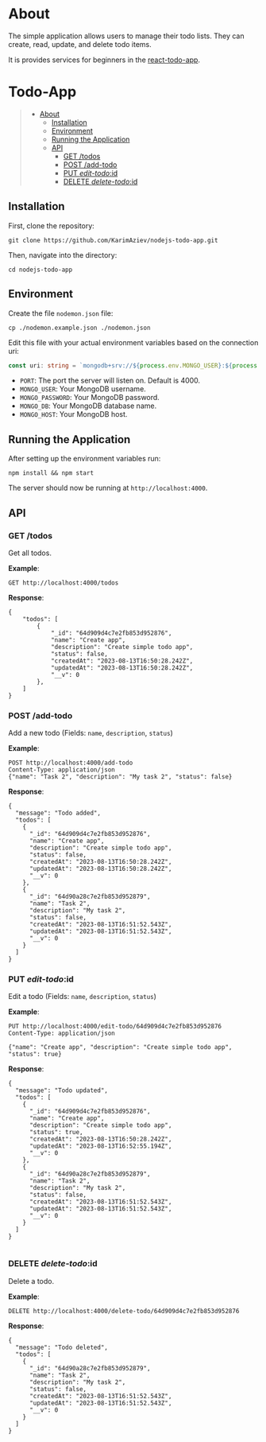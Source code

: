 #+AUTHOR: Karim Aziiev
#+EMAIL: karim.aziiev@gmail.com
#+OPTIONS: ^:nil tags:nil num:nil

* About
The simple application allows users to manage their todo lists. They can
create, read, update, and delete todo items.

It is provides services for beginners in the [[https://github.com/KarimAziev/react-todo-app][react-todo-app]]. 

* Todo-App                                                   :TOC_3_gh:QUOTE:
#+BEGIN_QUOTE
- [[#about][About]]
  - [[#installation][Installation]]
  - [[#environment][Environment]]
  - [[#running-the-application][Running the Application]]
  - [[#api][API]]
    - [[#get-todos][GET /todos]]
    - [[#post-add-todo][POST /add-todo]]
    - [[#put-edit-todoid][PUT /edit-todo/:id]]
    - [[#delete-delete-todoid][DELETE /delete-todo/:id]]
#+END_QUOTE

** Installation

First, clone the repository:

#+BEGIN_EXAMPLE
  git clone https://github.com/KarimAziev/nodejs-todo-app.git
#+END_EXAMPLE

Then, navigate into the directory:

#+BEGIN_EXAMPLE
  cd nodejs-todo-app
#+END_EXAMPLE

** Environment

Create the file =nodemon.json= file:

#+BEGIN_EXAMPLE
cp ./nodemon.example.json ./nodemon.json
#+END_EXAMPLE

Edit this file with your actual environment variables based on the connection uri:

#+begin_src typescript
  const uri: string = `mongodb+srv://${process.env.MONGO_USER}:${process.env.MONGO_PASSWORD}@${process.env.MONGO_HOST}/${process.env.MONGO_DB}?retryWrites=true&w=majority`;
#+end_src

- =PORT=: The port the server will listen on. Default is 4000.
- =MONGO_USER=: Your MongoDB username.
- =MONGO_PASSWORD=: Your MongoDB password.
- =MONGO_DB=: Your MongoDB database name.
- =MONGO_HOST=: Your MongoDB host.



** Running the Application

After setting up the environment variables run:

#+BEGIN_EXAMPLE
npm install && npm start
#+END_EXAMPLE

The server should now be running at =http://localhost:4000=.



** API

*** GET /todos

Get all todos.

*Example*:

#+BEGIN_SRC restclient
GET http://localhost:4000/todos
#+END_SRC

*Response*:

#+begin_example
{
    "todos": [
        {
            "_id": "64d909d4c7e2fb853d952876",
            "name": "Create app",
            "description": "Create simple todo app",
            "status": false,
            "createdAt": "2023-08-13T16:50:28.242Z",
            "updatedAt": "2023-08-13T16:50:28.242Z",
            "__v": 0
        },
    ]
}
#+end_example


*** POST /add-todo

Add a new todo (Fields: =name=, =description=, =status=)

*Example*:

#+begin_src restclient :wrap example
POST http://localhost:4000/add-todo
Content-Type: application/json
{"name": "Task 2", "description": "My task 2", "status": false}
#+end_src

*Response*:


#+begin_example
{
  "message": "Todo added",
  "todos": [
    {
      "_id": "64d909d4c7e2fb853d952876",
      "name": "Create app",
      "description": "Create simple todo app",
      "status": false,
      "createdAt": "2023-08-13T16:50:28.242Z",
      "updatedAt": "2023-08-13T16:50:28.242Z",
      "__v": 0
    },
    {
      "_id": "64d90a28c7e2fb853d952879",
      "name": "Task 2",
      "description": "My task 2",
      "status": false,
      "createdAt": "2023-08-13T16:51:52.543Z",
      "updatedAt": "2023-08-13T16:51:52.543Z",
      "__v": 0
    }
  ]
}
#+end_example



*** PUT /edit-todo/:id

Edit a todo (Fields: =name=, =description=, =status=)

*Example*:

#+begin_src restclient 
PUT http://localhost:4000/edit-todo/64d909d4c7e2fb853d952876
Content-Type: application/json

{"name": "Create app", "description": "Create simple todo app", "status": true}
#+end_src

*Response*:
#+begin_example
{
  "message": "Todo updated",
  "todos": [
    {
      "_id": "64d909d4c7e2fb853d952876",
      "name": "Create app",
      "description": "Create simple todo app",
      "status": true,
      "createdAt": "2023-08-13T16:50:28.242Z",
      "updatedAt": "2023-08-13T16:52:55.194Z",
      "__v": 0
    },
    {
      "_id": "64d90a28c7e2fb853d952879",
      "name": "Task 2",
      "description": "My task 2",
      "status": false,
      "createdAt": "2023-08-13T16:51:52.543Z",
      "updatedAt": "2023-08-13T16:51:52.543Z",
      "__v": 0
    }
  ]
}

#+end_example


*** DELETE /delete-todo/:id

Delete a todo.

*Example*:

#+begin_src restclient
DELETE http://localhost:4000/delete-todo/64d909d4c7e2fb853d952876
#+end_src

*Response*:
#+begin_example
{
  "message": "Todo deleted",
  "todos": [
    {
      "_id": "64d90a28c7e2fb853d952879",
      "name": "Task 2",
      "description": "My task 2",
      "status": false,
      "createdAt": "2023-08-13T16:51:52.543Z",
      "updatedAt": "2023-08-13T16:51:52.543Z",
      "__v": 0
    }
  ]
}

#+end_example

